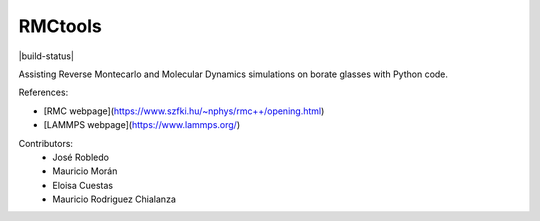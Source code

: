 RMCtools
========

|build-status|

Assisting Reverse Montecarlo and Molecular Dynamics simulations on borate glasses with Python code. 

References:

- [RMC webpage](https://www.szfki.hu/~nphys/rmc++/opening.html)
- [LAMMPS webpage](https://www.lammps.org/)

Contributors:
 - José Robledo
 - Mauricio Morán
 - Eloisa Cuestas
 - Mauricio Rodriguez Chialanza